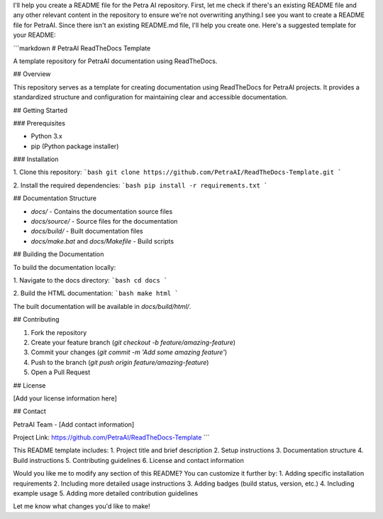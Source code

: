 I'll help you create a README file for the Petra AI repository. First, let me check if there's an existing README file and any other relevant content in the repository to ensure we're not overwriting anything.I see you want to create a README file for PetraAI. Since there isn't an existing README.md file, I'll help you create one. Here's a suggested template for your README:

```markdown
# PetraAI ReadTheDocs Template

A template repository for PetraAI documentation using ReadTheDocs.

## Overview

This repository serves as a template for creating documentation using ReadTheDocs for PetraAI projects. It provides a standardized structure and configuration for maintaining clear and accessible documentation.

## Getting Started

### Prerequisites

- Python 3.x
- pip (Python package installer)

### Installation

1. Clone this repository:
```bash
git clone https://github.com/PetraAI/ReadTheDocs-Template.git
```

2. Install the required dependencies:
```bash
pip install -r requirements.txt
```

## Documentation Structure

- `docs/` - Contains the documentation source files
- `docs/source/` - Source files for the documentation
- `docs/build/` - Built documentation files
- `docs/make.bat` and `docs/Makefile` - Build scripts

## Building the Documentation

To build the documentation locally:

1. Navigate to the docs directory:
```bash
cd docs
```

2. Build the HTML documentation:
```bash
make html
```

The built documentation will be available in `docs/build/html/`.

## Contributing

1. Fork the repository
2. Create your feature branch (`git checkout -b feature/amazing-feature`)
3. Commit your changes (`git commit -m 'Add some amazing feature'`)
4. Push to the branch (`git push origin feature/amazing-feature`)
5. Open a Pull Request

## License

[Add your license information here]

## Contact

PetraAI Team - [Add contact information]

Project Link: https://github.com/PetraAI/ReadTheDocs-Template
```

This README template includes:
1. Project title and brief description
2. Setup instructions
3. Documentation structure
4. Build instructions
5. Contributing guidelines
6. License and contact information

Would you like me to modify any section of this README? You can customize it further by:
1. Adding specific installation requirements
2. Including more detailed usage instructions
3. Adding badges (build status, version, etc.)
4. Including example usage
5. Adding more detailed contribution guidelines

Let me know what changes you'd like to make!